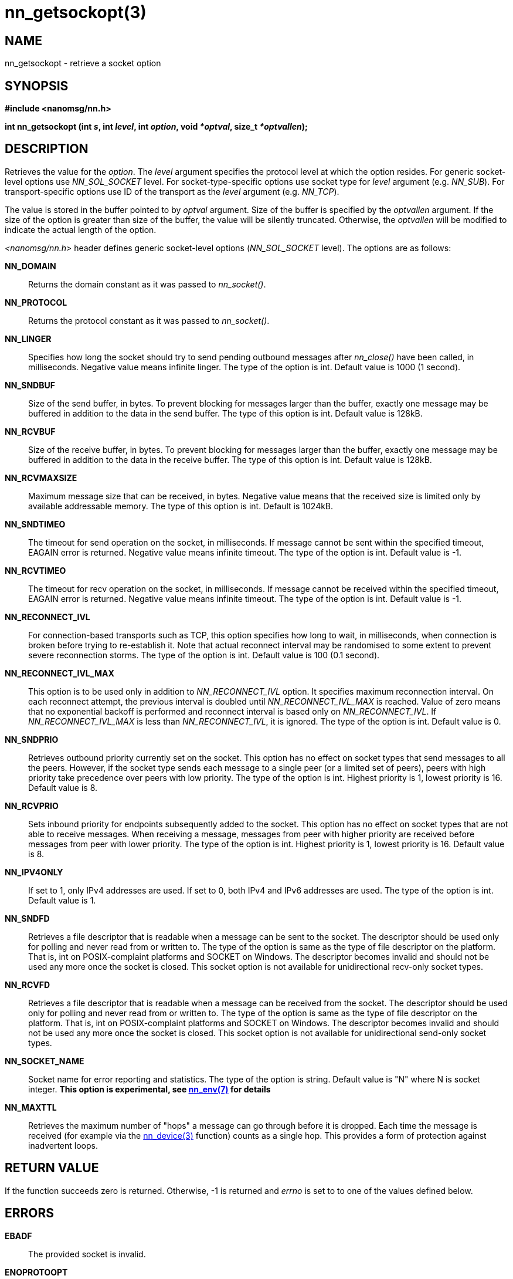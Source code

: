 nn_getsockopt(3)
================

NAME
----
nn_getsockopt - retrieve a socket option


SYNOPSIS
--------
*#include <nanomsg/nn.h>*

*int nn_getsockopt (int 's', int 'level', int 'option', void '*optval', size_t '*optvallen');*

DESCRIPTION
-----------
Retrieves the value for the 'option'. The 'level' argument specifies
the protocol level at which the option resides. For generic socket-level options
use _NN_SOL_SOCKET_ level. For socket-type-specific options use socket type
for 'level' argument (e.g. _NN_SUB_). For transport-specific options use ID of
the transport as the 'level' argument (e.g. _NN_TCP_).

The value is stored in the buffer pointed to by 'optval' argument. Size of the
buffer is specified by the 'optvallen' argument. If the size of the option is
greater than size of the buffer, the value will be silently truncated.
Otherwise, the 'optvallen' will be modified to indicate the actual length of
the option.

_<nanomsg/nn.h>_ header defines generic socket-level options
(_NN_SOL_SOCKET_ level). The options are as follows:

*NN_DOMAIN*::
    Returns the domain constant as it was passed to _nn_socket()_.
*NN_PROTOCOL*::
    Returns the protocol constant as it was passed to _nn_socket()_.
*NN_LINGER*::
    Specifies how long the socket should try to send pending outbound messages
    after _nn_close()_ have been called, in milliseconds. Negative value means
    infinite linger. The type of the option is int. Default value
    is 1000 (1 second).
*NN_SNDBUF*::
    Size of the send buffer, in bytes. To prevent blocking for messages larger
    than the buffer, exactly one message may be buffered in addition to the data
    in the send buffer. The type of this option is int. Default value is 128kB.
*NN_RCVBUF*::
    Size of the receive buffer, in bytes. To prevent blocking for messages
    larger than the buffer, exactly one message may be buffered in addition
    to the data in the receive buffer. The type of this option is int. Default
    value is 128kB.
*NN_RCVMAXSIZE*::
    Maximum message size that can be received, in bytes. Negative value means
    that the received size is limited only by available addressable memory. The
    type of this option is int. Default is 1024kB.
*NN_SNDTIMEO*::
    The timeout for send operation on the socket, in milliseconds. If message
    cannot be sent within the specified timeout, EAGAIN error is returned.
    Negative value means infinite timeout. The type of the option is int.
    Default value is -1.
*NN_RCVTIMEO*::
    The timeout for recv operation on the socket, in milliseconds. If message
    cannot be received within the specified timeout, EAGAIN error is returned.
    Negative value means infinite timeout. The type of the option is int.
    Default value is -1.
*NN_RECONNECT_IVL*::
    For connection-based transports such as TCP, this option specifies how
    long to wait, in milliseconds, when connection is broken before trying
    to re-establish it. Note that actual reconnect interval may be randomised
    to some extent to prevent severe reconnection storms. The type of the option
    is int. Default value is 100 (0.1 second).
*NN_RECONNECT_IVL_MAX*::
    This option is to be used only in addition to _NN_RECONNECT_IVL_ option.
    It specifies maximum reconnection interval. On each reconnect attempt,
    the previous interval is doubled until _NN_RECONNECT_IVL_MAX_ is reached.
    Value of zero means that no exponential backoff is performed and reconnect
    interval is based only on _NN_RECONNECT_IVL_. If _NN_RECONNECT_IVL_MAX_ is
    less than _NN_RECONNECT_IVL_, it is ignored. The type of the option is int.
    Default value is 0.
*NN_SNDPRIO*::
    Retrieves outbound priority currently set on the socket. This
    option has no effect on socket types that send messages to all the peers.
    However, if the socket type sends each message to a single peer
    (or a limited set of peers), peers with high priority take precedence
    over peers with low priority. The type of the option is int. Highest
    priority is 1, lowest priority is 16. Default value is 8.
*NN_RCVPRIO*::
    Sets inbound priority for endpoints subsequently added to the socket. This
    option has no effect on socket types that are not able to receive messages.
    When receiving a message, messages from peer with higher priority are
    received before messages from peer with lower priority. The type of the
    option is int. Highest priority is 1, lowest priority is 16. Default value
    is 8.
*NN_IPV4ONLY*::
    If set to 1, only IPv4 addresses are used. If set to 0, both IPv4 and IPv6
    addresses are used. The type of the option is int. Default value is 1.
*NN_SNDFD*::
    Retrieves a file descriptor that is readable when a message can be sent
    to the socket. The descriptor should be used only for polling and never
    read from or written to. The type of the option is same as the type of
    file descriptor on the platform. That is, int on POSIX-complaint platforms
    and SOCKET on Windows. The descriptor becomes invalid and should not be
    used any more once the socket is closed. This socket option is not available
    for unidirectional recv-only socket types.
*NN_RCVFD*::
    Retrieves a file descriptor that is readable when a message can be received
    from the socket. The descriptor should be used only for polling and never
    read from or written to. The type of the option is same as the type of
    file descriptor on the platform. That is, int on POSIX-complaint platforms
    and SOCKET on Windows. The descriptor becomes invalid and should not be
    used any more once the socket is closed. This socket option is not available
    for unidirectional send-only socket types.
*NN_SOCKET_NAME*::
    Socket name for error reporting and statistics. The type of the option
    is string. Default value is "N" where N is socket integer.
    *This option is experimental, see <<nn_env#,nn_env(7)>> for details*
*NN_MAXTTL*::
    Retrieves the maximum number of "hops" a message can go through before
    it is dropped.  Each time the message is received (for example via
    the <<nn_device#,nn_device(3)>> function) counts as a single hop.
    This provides a form of protection against inadvertent loops.


RETURN VALUE
------------
If the function succeeds zero is returned. Otherwise, -1 is
returned and 'errno' is set to to one of the values defined below.


ERRORS
------
*EBADF*::
The provided socket is invalid.
*ENOPROTOOPT*::
The option is unknown at the level indicated.
*ETERM*::
The library is terminating.

EXAMPLE
-------

----
int linger;
size_t sz = sizeof (linger);
nn_getsockopt (s, NN_SOL_SOCKET, NN_LINGER, &linger, &sz);
----


SEE ALSO
--------
<<nn_socket#,nn_socket(3)>>
<<nn_setsockopt#,nn_setsockopt(3)>>
<<nanomsg#,nanomsg(7)>>

AUTHORS
-------
link:mailto:sustrik@250bpm.com[Martin Sustrik]
link:mailto:garrett@damore.org[Garrett D'Amore]
